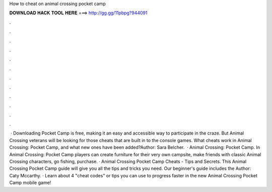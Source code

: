 How to cheat on animal crossing pocket camp

𝐃𝐎𝐖𝐍𝐋𝐎𝐀𝐃 𝐇𝐀𝐂𝐊 𝐓𝐎𝐎𝐋 𝐇𝐄𝐑𝐄 ===> http://gg.gg/11pbpg?944091

.

.

.

.

.

.

.

.

.

.

.

.

 · Downloading Pocket Camp is free, making it an easy and accessible way to participate in the craze. But Animal Crossing veterans will be looking for those cheats that are built in to the console games. What cheats work in Animal Crossing: Pocket Camp, and what new ones have been added?Author: Sara Belcher.  · Animal Crossing: Pocket Camp. In Animal Crossing: Pocket Camp players can create furniture for their very own campsite, make friends with classic Animal Crossing characters, go fishing, purchase. · Animal Crossing Pocket Camp Cheats - Tips and Secrets. This Animal Crossing Pocket Camp guide will give you all the tips and tricks you need. Our beginner's guide includes the Author: Caty Mccarthy. · Learn about 4 "cheat codes" or tips you can use to progress faster in the new Animal Crossing Pocket Camp mobile game!